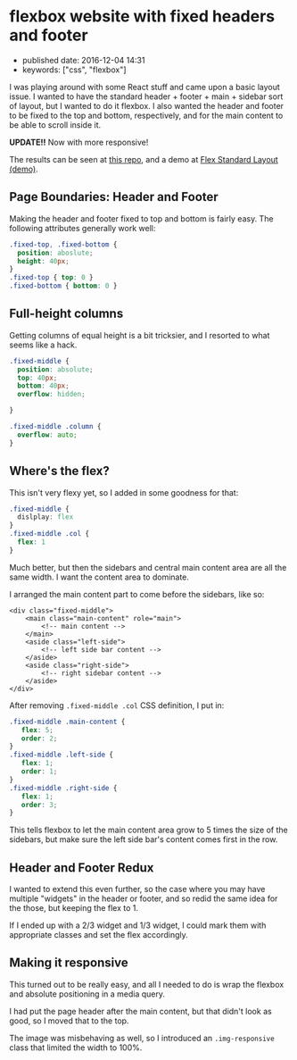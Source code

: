 * flexbox website with fixed headers and footer
  :PROPERTIES:
  :CUSTOM_ID: flexbox-website-with-fixed-headers-and-footer
  :END:

- published date: 2016-12-04 14:31
- keywords: ["css", "flexbox"]

I was playing around with some React stuff and came upon a basic layout issue. I wanted to have the standard header + footer + main + sidebar sort of layout, but I wanted to do it flexbox. I also wanted the header and footer to be fixed to the top and bottom, respectively, and for the main content to be able to scroll inside it.

*UPDATE!!* Now with more responsive!

The results can be seen at [[https://github.com/tamouse/sample-flex-website-layout][this repo]], and a demo at [[https://tamouse.github.io/sample-flex-website-layout/][Flex Standard Layout (demo)]].

** Page Boundaries: Header and Footer
   :PROPERTIES:
   :CUSTOM_ID: page-boundaries-header-and-footer
   :END:

Making the header and footer fixed to top and bottom is fairly easy. The following attributes generally work well:

#+BEGIN_SRC css
    .fixed-top, .fixed-bottom {
      position: aboslute;
      height: 40px;
    }
    .fixed-top { top: 0 }
    .fixed-bottom { bottom: 0 }
#+END_SRC

** Full-height columns
   :PROPERTIES:
   :CUSTOM_ID: full-height-columns
   :END:

Getting columns of equal height is a bit tricksier, and I resorted to what seems like a hack.

#+BEGIN_SRC css
    .fixed-middle {
      position: absolute;
      top: 40px;
      bottom: 40px;
      overflow: hidden;

    }

    .fixed-middle .column {
      overflow: auto;
    }
#+END_SRC

** Where's the flex?
   :PROPERTIES:
   :CUSTOM_ID: wheres-the-flex
   :END:

This isn't very flexy yet, so I added in some goodness for that:

#+BEGIN_SRC css
    .fixed-middle {
      dislplay: flex
    }
    .fixed-middle .col {
      flex: 1
    }
#+END_SRC

Much better, but then the sidebars and central main content area are all the same width. I want the content area to dominate.

I arranged the main content part to come before the sidebars, like so:

#+BEGIN_EXAMPLE
    <div class="fixed-middle">
        <main class="main-content" role="main">
            <!-- main content -->
        </main>
        <aside class="left-side">
            <!-- left side bar content -->
        </aside>
        <aside class="right-side">
            <!-- right sidebar content -->
        </aside>
    </div>
#+END_EXAMPLE

After removing =.fixed-middle .col= CSS definition, I put in:

#+BEGIN_SRC css
    .fixed-middle .main-content {
       flex: 5;
       order: 2;
    }
    .fixed-middle .left-side {
       flex: 1;
       order: 1;
    }
    .fixed-middle .right-side {
       flex: 1;
       order: 3;
    }
#+END_SRC

This tells flexbox to let the main content area grow to 5 times the size of the sidebars, but make sure the left side bar's content comes first in the row.

** Header and Footer Redux
   :PROPERTIES:
   :CUSTOM_ID: header-and-footer-redux
   :END:

I wanted to extend this even further, so the case where you may have multiple "widgets" in the header or footer, and so redid the same idea for the those, but keeping the flex to 1.

If I ended up with a 2/3 widget and 1/3 widget, I could mark them with appropriate classes and set the flex accordingly.

** Making it responsive
   :PROPERTIES:
   :CUSTOM_ID: making-it-responsive
   :END:

This turned out to be really easy, and all I needed to do is wrap the flexbox and absolute positioning in a media query.

I had put the page header after the main content, but that didn't look as good, so I moved that to the top.

The image was misbehaving as well, so I introduced an =.img-responsive= class that limited the width to 100%.
